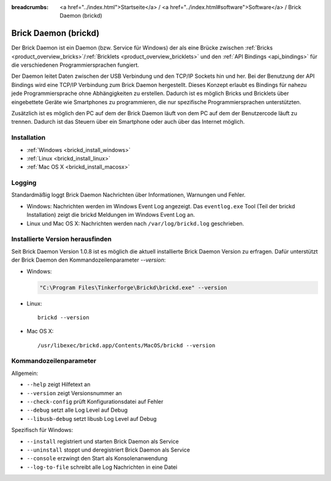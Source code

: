 
:breadcrumbs: <a href="../index.html">Startseite</a> / <a href="../index.html#software">Software</a> / Brick Daemon (brickd)

.. _brickd:

Brick Daemon (brickd)
=====================

Der Brick Daemon ist ein Daemon (bzw. Service für Windows) der als eine Brücke
zwischen :ref:`Bricks <product_overview_bricks>`/:ref:`Bricklets
<product_overview_bricklets>` und den :ref:`API Bindings <api_bindings>` für die
verschiedenen Programmiersprachen fungiert.

Der Daemon leitet Daten zwischen der USB Verbindung und den TCP/IP Sockets
hin und her. Bei der Benutzung der API Bindings wird eine TCP/IP Verbindung
zum Brick Daemon hergestellt. Dieses Konzept erlaubt es Bindings für
nahezu jede Programmiersprache ohne Abhängigkeiten zu erstellen. Dadurch ist
es möglich Bricks und Bricklets über eingebettete Geräte wie Smartphones
zu programmieren, die nur spezifische Programmiersprachen unterstützten.

Zusätzlich ist es möglich den PC auf dem der Brick Daemon läuft von dem
PC auf dem der Benutzercode läuft zu trennen. Dadurch ist das Steuern über ein
Smartphone oder auch über das Internet möglich.


.. _brickd_installation:

Installation
------------

* :ref:`Windows <brickd_install_windows>`
* :ref:`Linux <brickd_install_linux>`
* :ref:`Mac OS X <brickd_install_macosx>`


Logging
-------

Standardmäßig loggt Brick Daemon Nachrichten über Informationen, Warnungen und
Fehler.

* Windows: Nachrichten werden im Windows Event Log angezeigt. Das
  ``eventlog.exe`` Tool (Teil der brickd Installation) zeigt die brickd
  Meldungen im Windows Event Log an.
* Linux und Mac OS X: Nachrichten werden nach ``/var/log/brickd.log`` geschrieben.


Installierte Version herausfinden
---------------------------------

Seit Brick Daemon Version 1.0.8 ist es möglich die aktuell installierte
Brick Daemon Version zu erfragen. Dafür unterstützt der Brick Daemon
den Kommandozeilenparameter `--version`:

* Windows:

  .. code-block:: none

    "C:\Program Files\Tinkerforge\Brickd\brickd.exe" --version

* Linux::

   brickd --version

* Mac OS X::

   /usr/libexec/brickd.app/Contents/MacOS/brickd --version


Kommandozeilenparameter
-----------------------

Allgemein:

* ``--help`` zeigt Hilfetext an
* ``--version`` zeigt Versionsnummer an
* ``--check-config`` prüft Konfigurationsdatei auf Fehler
* ``--debug`` setzt alle Log Level auf Debug
* ``--libusb-debug`` setzt libusb Log Level auf Debug

Spezifisch für Windows:

* ``--install`` registriert und starten Brick Daemon als Service
* ``--uninstall`` stoppt und deregistriert  Brick Daemon als Service
* ``--console`` erzwingt den Start als Konsolenanwendung
* ``--log-to-file`` schreibt alle Log Nachrichten in eine Datei

